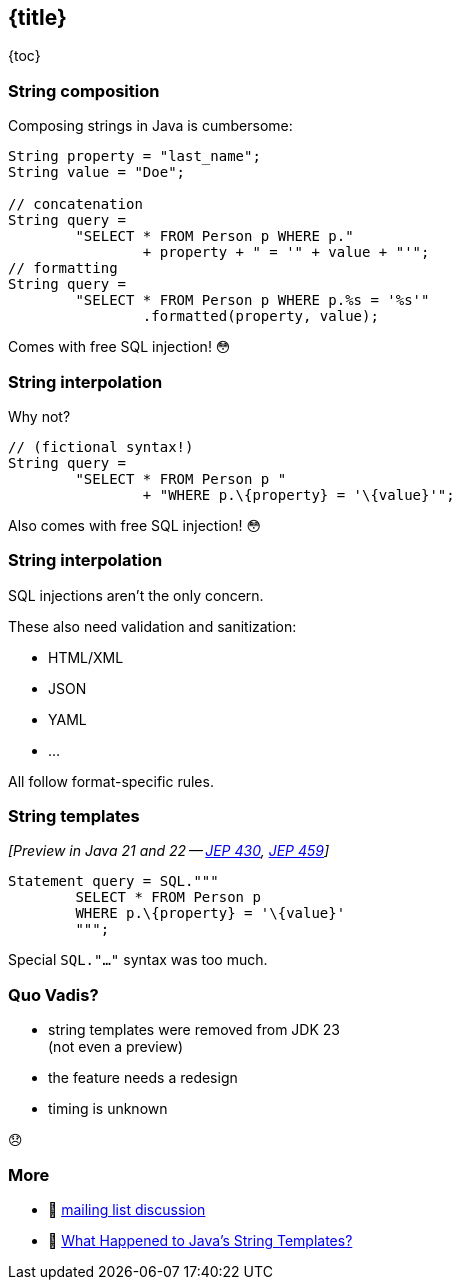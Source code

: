== {title}

{toc}

=== String composition

Composing strings in Java is cumbersome:

```java
String property = "last_name";
String value = "Doe";

// concatenation
String query =
	"SELECT * FROM Person p WHERE p."
		+ property + " = '" + value + "'";
// formatting
String query =
	"SELECT * FROM Person p WHERE p.%s = '%s'"
		.formatted(property, value);
```

[%step]
Comes with free SQL injection! 😳

=== String interpolation

Why not?

```java
// (fictional syntax!)
String query =
	"SELECT * FROM Person p "
		+ "WHERE p.\{property} = '\{value}'";
```

[%step]
Also comes with free SQL injection! 😳

=== String interpolation

SQL injections aren't the only concern.

These also need validation and sanitization:

* HTML/XML
* JSON
* YAML
* ...

All follow format-specific rules.

=== String templates

_[Preview in Java 21 and 22 -- https://openjdk.org/jeps/430[JEP 430], https://openjdk.org/jeps/459[JEP 459]]_

```java
Statement query = SQL."""
	SELECT * FROM Person p
	WHERE p.\{property} = '\{value}'
	""";
```

[%step]
Special `SQL."..."` syntax was too much.

=== Quo Vadis?

* string templates were removed from JDK 23 +
  (not even a preview)
* the feature needs a redesign
* timing is unknown

😞

=== More

* 📨 https://mail.openjdk.org/pipermail/amber-spec-experts/2024-March/thread.html[mailing list discussion]
* 🎥 https://www.youtube.com/watch?v=c6L4Ef9owuQ[What Happened to Java's String Templates?]

////

_Template expression_ ingredients:

* _template_ with embedded expressions +
  ~> `StringTemplate`
* _template processor_ (e.g. `STR`): +
  transforms `StringTemplate` into `String`*

=== Template procesor STR

```java
String form = STR."""
	Desc     Unit   Qty   Amount
	\{desc} $\{price} \{qty} $\{price * qty}

	Subtotal  $\{price * qty}
	Tax       $\{price * qty * tax}
	Total     $\{price * qty * (1.0 + tax)}
	""";
```
```
Desc     Unit   Qty   Amount
hammer   $7.88  3     $23.64

Subtotal  $23.64
Tax       $3.546
Total     $27.186
```

=== Template processor FMT

```java
String form = FMT."""
	Desc        Unit      Qty   Amount
	%-10s\{desc} $%5.2f\{price} %5d\{qty} $%5.2f\{price * qty}

	Subtotal  $%5.2f\{price * qty}
	Tax       $%5.2f\{price * qty * tax}
	Total     $%5.2f\{price * qty * (1.0 + tax)}
	""";
```
```
Desc        Unit      Qty   Amount
hammer      $ 7.88      3   $23.64

Subtotal  $23.64
Tax       $ 3.55
Total     $27.19
```

=== Why strings?

Often, strings are just exchange format, e.g.:

* start with: `String` + values
* validate / sanitize (i.e. parse)
* _dumb down to:_ `String`  🤔
* parse to: `JSONObject`, `Statement`, …

Why the detour?

=== Custom templating

`STR` is a singleton instance of +
a `Processor` implementation:

```java
public interface Processor<RESULT, EX> {
	RESULT process(StringTemplate s) throws EX;
}
```

`RESULT` can be of any type!

=== Custom templating

```java
// prevents SQL injections
Statement query = SQL."""
	SELECT * FROM Person p
	WHERE p.\{property} = '\{value}'
	""";

// validates & escapes JSON
JSONObject doc = JSON."""
	{
		"name": "\{name}",
		"year": "\{bday.getYear()}"
	}
	""";
```

=== Summary

String templates:

* simplify string concatenation
* enable domain-specific processing
* incentivize the "right way"

////
